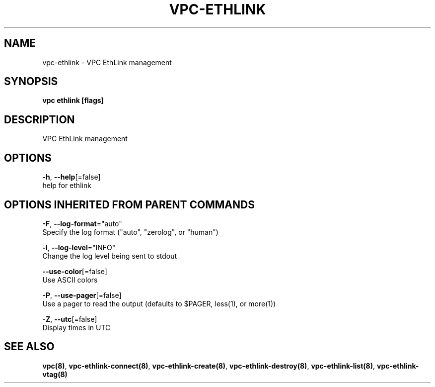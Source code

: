.TH "VPC\-ETHLINK" "8" "Feb 2018" "vpc 0.0.1" "vpc" 
.nh
.ad l


.SH NAME
.PP
vpc\-ethlink \- VPC EthLink management


.SH SYNOPSIS
.PP
\fBvpc ethlink [flags]\fP


.SH DESCRIPTION
.PP
VPC EthLink management


.SH OPTIONS
.PP
\fB\-h\fP, \fB\-\-help\fP[=false]
    help for ethlink


.SH OPTIONS INHERITED FROM PARENT COMMANDS
.PP
\fB\-F\fP, \fB\-\-log\-format\fP="auto"
    Specify the log format ("auto", "zerolog", or "human")

.PP
\fB\-l\fP, \fB\-\-log\-level\fP="INFO"
    Change the log level being sent to stdout

.PP
\fB\-\-use\-color\fP[=false]
    Use ASCII colors

.PP
\fB\-P\fP, \fB\-\-use\-pager\fP[=false]
    Use a pager to read the output (defaults to $PAGER, less(1), or more(1))

.PP
\fB\-Z\fP, \fB\-\-utc\fP[=false]
    Display times in UTC


.SH SEE ALSO
.PP
\fBvpc(8)\fP, \fBvpc\-ethlink\-connect(8)\fP, \fBvpc\-ethlink\-create(8)\fP, \fBvpc\-ethlink\-destroy(8)\fP, \fBvpc\-ethlink\-list(8)\fP, \fBvpc\-ethlink\-vtag(8)\fP
